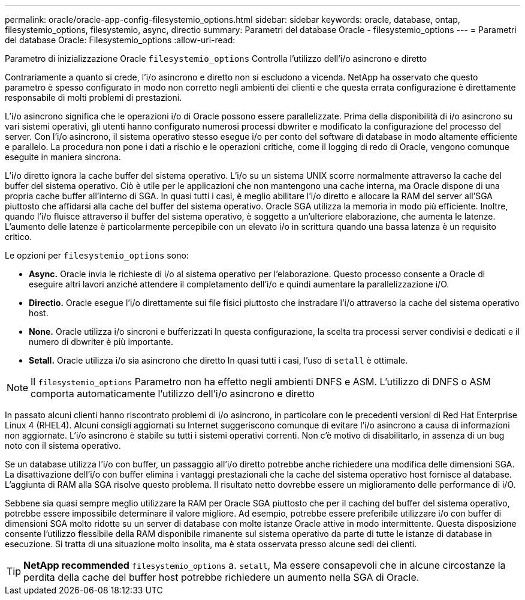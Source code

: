 ---
permalink: oracle/oracle-app-config-filesystemio_options.html 
sidebar: sidebar 
keywords: oracle, database, ontap, filesystemio_options, filesystemio, async, directio 
summary: Parametri del database Oracle - filesystemio_options 
---
= Parametri del database Oracle: Filesystemio_options
:allow-uri-read: 


[role="lead"]
Parametro di inizializzazione Oracle `filesystemio_options` Controlla l'utilizzo dell'i/o asincrono e diretto

Contrariamente a quanto si crede, l'i/o asincrono e diretto non si escludono a vicenda. NetApp ha osservato che questo parametro è spesso configurato in modo non corretto negli ambienti dei clienti e che questa errata configurazione è direttamente responsabile di molti problemi di prestazioni.

L'i/o asincrono significa che le operazioni i/o di Oracle possono essere parallelizzate. Prima della disponibilità di i/o asincrono su vari sistemi operativi, gli utenti hanno configurato numerosi processi dbwriter e modificato la configurazione del processo del server. Con l'i/o asincrono, il sistema operativo stesso esegue i/o per conto del software di database in modo altamente efficiente e parallelo. La procedura non pone i dati a rischio e le operazioni critiche, come il logging di redo di Oracle, vengono comunque eseguite in maniera sincrona.

L'i/o diretto ignora la cache buffer del sistema operativo. L'i/o su un sistema UNIX scorre normalmente attraverso la cache del buffer del sistema operativo. Ciò è utile per le applicazioni che non mantengono una cache interna, ma Oracle dispone di una propria cache buffer all'interno di SGA. In quasi tutti i casi, è meglio abilitare l'i/o diretto e allocare la RAM del server all'SGA piuttosto che affidarsi alla cache del buffer del sistema operativo. Oracle SGA utilizza la memoria in modo più efficiente. Inoltre, quando l'i/o fluisce attraverso il buffer del sistema operativo, è soggetto a un'ulteriore elaborazione, che aumenta le latenze. L'aumento delle latenze è particolarmente percepibile con un elevato i/o in scrittura quando una bassa latenza è un requisito critico.

Le opzioni per `filesystemio_options` sono:

* *Async.* Oracle invia le richieste di i/o al sistema operativo per l'elaborazione. Questo processo consente a Oracle di eseguire altri lavori anziché attendere il completamento dell'i/o e quindi aumentare la parallelizzazione i/O.
* *Directio.* Oracle esegue l'i/o direttamente sui file fisici piuttosto che instradare l'i/o attraverso la cache del sistema operativo host.
* *None.* Oracle utilizza i/o sincroni e bufferizzati In questa configurazione, la scelta tra processi server condivisi e dedicati e il numero di dbwriter è più importante.
* *Setall.* Oracle utilizza i/o sia asincrono che diretto In quasi tutti i casi, l'uso di `setall` è ottimale.



NOTE: Il `filesystemio_options` Parametro non ha effetto negli ambienti DNFS e ASM. L'utilizzo di DNFS o ASM comporta automaticamente l'utilizzo dell'i/o asincrono e diretto

In passato alcuni clienti hanno riscontrato problemi di i/o asincrono, in particolare con le precedenti versioni di Red Hat Enterprise Linux 4 (RHEL4). Alcuni consigli aggiornati su Internet suggeriscono comunque di evitare l'i/o asincrono a causa di informazioni non aggiornate. L'i/o asincrono è stabile su tutti i sistemi operativi correnti. Non c'è motivo di disabilitarlo, in assenza di un bug noto con il sistema operativo.

Se un database utilizza l'i/o con buffer, un passaggio all'i/o diretto potrebbe anche richiedere una modifica delle dimensioni SGA. La disattivazione dell'i/o con buffer elimina i vantaggi prestazionali che la cache del sistema operativo host fornisce al database. L'aggiunta di RAM alla SGA risolve questo problema. Il risultato netto dovrebbe essere un miglioramento delle performance di i/O.

Sebbene sia quasi sempre meglio utilizzare la RAM per Oracle SGA piuttosto che per il caching del buffer del sistema operativo, potrebbe essere impossibile determinare il valore migliore. Ad esempio, potrebbe essere preferibile utilizzare i/o con buffer di dimensioni SGA molto ridotte su un server di database con molte istanze Oracle attive in modo intermittente. Questa disposizione consente l'utilizzo flessibile della RAM disponibile rimanente sul sistema operativo da parte di tutte le istanze di database in esecuzione. Si tratta di una situazione molto insolita, ma è stata osservata presso alcune sedi dei clienti.


TIP: *NetApp recommended* `filesystemio_options` a. `setall`, Ma essere consapevoli che in alcune circostanze la perdita della cache del buffer host potrebbe richiedere un aumento nella SGA di Oracle.
